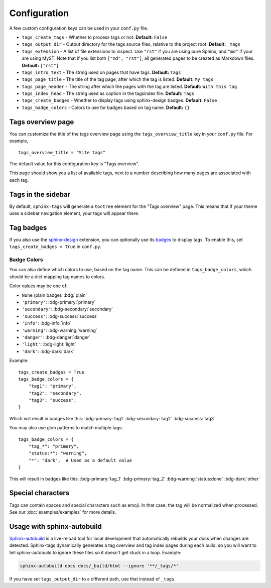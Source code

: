 .. _config:

Configuration
=============

A few custom configuration keys can be used in your ``conf.py`` file.

- ``tags_create_tags``
  - Whether to process tags or not. **Default:** ``False``
- ``tags_output_dir``
  - Output directory for the tags source files, relative to the project root.
  **Default:** ``_tags``
- ``tags_extension``
  - A list of file extensions to inspect. Use ``"rst"`` if you are using pure
  Sphinx, and ``"md"`` if your are using MyST. Note that if you list both
  ``["md", "rst"]``, all generated pages to be created as Markdown files.
  **Default:** ``["rst"]``
- ``tags_intro_text``
  - The string used on pages that have tags. **Default:** ``Tags``
- ``tags_page_title``
  - The title of the tag page, after which the tag is listed. **Default:**
  ``My tags``
- ``tags_page_header``
  - The string after which the pages with the tag are listed. **Default:**
  ``With this tag``
- ``tags_index_head``
  - The string used as caption in the tagsindex file. **Default:** ``Tags``
- ``tags_create_badges``
  - Whether to display tags using sphinx-design badges. **Default:** ``False``
- ``tags_badge_colors``
  - Colors to use for badges based on tag name. **Default:** ``{}``


Tags overview page
------------------

You can customize the title of the tags overview page using the
``tags_overview_title`` key in your ``conf.py`` file. For example,

::

  tags_overview_title = "Site tags"

The default value for this configuration key is "Tags overview".

This page should show you a list of available tags, next to a number describing
how many pages are associated with each tag.

Tags in the sidebar
-------------------

By default, ``sphinx-tags`` will generate a ``toctree`` element for the "Tags
overview" page. This means that if your theme uses a sidebar navigation element,
your tags will appear there.

Tag badges
----------
If you also use the `sphinx-design <https://sphinx-design.readthedocs.io>`_ extension,
you can optionally use its `badges <https://sphinx-design.readthedocs.io/en/latest/badges_buttons.html#badges>`_
to display tags. To enable this, set ``tags_create_badges = True`` in ``conf.py``.

Badge Colors
~~~~~~~~~~~~

You can also define which colors to use, based on the tag name. This can be defined
in ``tags_badge_colors``, which should be a dict mapping tag names to colors.

Color values may be one of:

* ``None`` (plain badge): :bdg:`plain`
* ``'primary'``: :bdg-primary:`primary`
* ``'secondary'``: :bdg-secondary:`secondary`
* ``'success'``: :bdg-success:`success`
* ``'info'``: :bdg-info:`info`
* ``'warning'``: :bdg-warning:`warning`
* ``'danger'``: :bdg-danger:`danger`
* ``'light'``: :bdg-light:`light`
* ``'dark'``: :bdg-dark:`dark`

Example::

  tags_create_badges = True
  tags_badge_colors = {
      "tag1": "primary",
      "tag2": "secondary",
      "tag3": "success",
  }

Which will result in badges like this:
:bdg-primary:`tag1` :bdg-secondary:`tag2` :bdg-success:`tag3`

You may also use glob patterns to match multiple tags::

  tags_badge_colors = {
      "tag_*": "primary",
      "status:*": "warning",
      "*": "dark",  # Used as a default value
  }

This will result in badges like this:
:bdg-primary:`tag_1` :bdg-primary:`tag_2` :bdg-warning:`status:done` :bdg-dark:`other`

Special characters
------------------

Tags can contain spaces and special characters such as emoji. In that case, the
tag will be normalized when processed. See our :doc:`examples/examples` for more details.

Usage with sphinx-autobuild
---------------------------

`Sphinx-autobuild <https://github.com/sphinx-doc/sphinx-autobuild>`_ is a live-reload
tool for local development that automatically rebuilds your docs when changes are
detected. Sphinx-tags dynamically generates a tag overview and tag index pages
during each build, so you will want to tell sphinx-autobuild to ignore these
files so it doesn't get stuck in a loop. Example:

.. code-block:: sh

    sphinx-autobuild docs docs/_build/html --ignore '**/_tags/*'

If you have set ``tags_output_dir`` to a different path, use that instead of ``_tags``.
